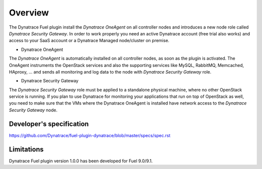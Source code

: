 Overview 
======== 
The Dynatrace Fuel plugin install the *Dynatrace OneAgent* on all controller
nodes and introduces a new node role called *Dynatrace Security 
Gateway*. In order to work properly you need an active Dynatrace account (free
trial also works) and access to your SaaS account or a Dynatrace Managed 
node/cluster on premise.

* Dynatrace OneAgent
The *Dynatrace OneAgent* is automatically installed on all controller nodes,
as soon as the plugin is activated. The OneAgent instruments the OpenStack 
services and also the supporting services like MySQL, RabbitMQ, Memcached, 
HAproxy, ... and sends all monitoring and log data to the node with 
*Dynatrace Security Gateway* role. 

* Dynatrace Security Gateway 
The *Dynatrace Security Gateway* role must be applied to a standalone physical
machine, where no other OpenStack service is running. If you plan to use 
Dynatrace for monitoring your applications that run on top of OpenStack as 
well, you need to make sure that the VMs where the Dynatrace OneAgent is 
installed have network access to the *Dynatrace Security Gateway* node.

Developer's specification
-------------------------
https://github.com/Dynatrace/fuel-plugin-dynatrace/blob/master/specs/spec.rst

Limitations
-----------
Dynatrace Fuel plugin version 1.0.0 has been developed for Fuel 9.0/9.1.
